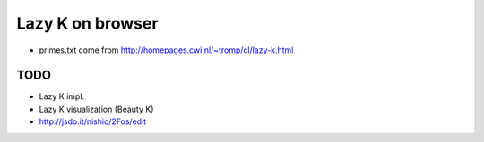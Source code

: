 ===================
 Lazy K on browser
===================


- primes.txt come from http://homepages.cwi.nl/~tromp/cl/lazy-k.html

TODO
====

- Lazy K impl.
- Lazy K visualization (Beauty K)
- http://jsdo.it/nishio/2Fos/edit
